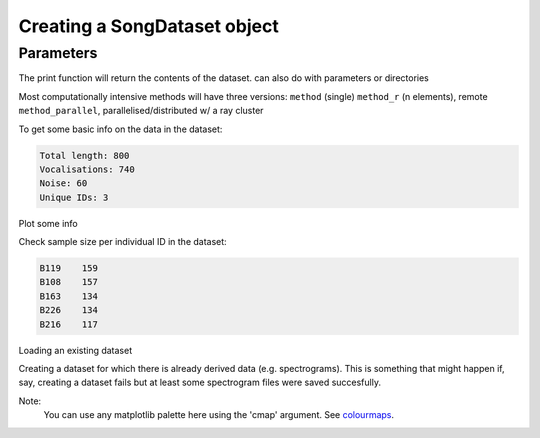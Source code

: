 
Creating a SongDataset object
=============================

Parameters
----------

The print function will return the contents of the dataset. can also do with
parameters or directories

Most computationally intensive methods will have three versions:
``method`` (single)
``method_r`` (n elements), remote
``method_parallel``, parallelised/distributed w/ a ray cluster


.. code-block:: python
    :linenos:

    print(dataset.parameters)


To get some basic info on the data in the dataset:

.. code-block:: python
    :linenos:
    
    # Check dataset length
    dataset.sample_info()
.. code-block:: none

    Total length: 800
    Vocalisations: 740
    Noise: 60
    Unique IDs: 3

Plot some info 

.. code-block:: python
    :linenos:

    # Plot some information about the dataset
    dataset.summary_plot(variable='all')


Check sample size per individual ID in the dataset:

.. code-block:: python
    :linenos:

    dataset.vocalisations['ID'].value_counts()

.. code-block:: none

    B119    159
    B108    157
    B163    134
    B226    134
    B216    117
    

Loading an existing dataset

.. code-block:: python
    :linenos:
    
    DATASET_ID = "WYTHAM_GRETIS_2021_TEST"
    out_dir = DIRS.DATA / "datasets" / DATASET_ID / f"{DATASET_ID}.db"
    dataset = pickle.load(open(out_dir, "rb"))


Creating a dataset for which there is already derived data (e.g. spectrograms).
This is something that might happen if, say, creating a dataset fails but
at least some spectrogram files were saved succesfully. 

.. code-block:: python
    :linenos:

    DATASET_ID = "BIGBIRD"
    dataset = SongDataset(DATASET_ID, DIRS, parameters=params,
                        overwrite_dataset=True, overwrite_data=False)


Note: 
    You can use any matplotlib palette here using the 'cmap' argument.
    See `colourmaps`_.

.. _colourmaps: https://matplotlib.org/stable/tutorials/colors/colormaps.html


